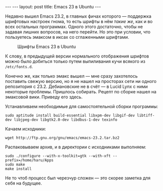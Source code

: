 #+OPTIONS: H:3 num:nil toc:nil \n:nil @:t ::t |:t ^:t -:t f:t *:t TeX:t LaTeX:nil skip:nil d:t tags:not-in-toc
#+STARTUP: SHOWALL INDENT
#+STARTUP: HIDESTARS
#+BEGIN_HTML
---
---
layout: post
title: Emacs 23 в Ubuntu
---
#+END_HTML

Недавно вышел Emacs 23.2, в главных фичах которого --- поддержка
шрифтовых настроек гнома, то есть шрифты в нём /такие же/, как и во
всех остальных программах. Одного этого достаточно, чтобы не
задавая лишних вопросов, на него перейти. Но это при условии, что
пользуетесь эмаксом в иксах со сглаженными шрифтами.

#+CAPTION: Шрифты Emacs 23 в Ubuntu
#+LABEL:   fig:emacs23-new-and-old
[[/images/emacs23-font-in-ubuntu.png]]

К слову, в предыдущей версии нормального отображения шрифтов можно
было добиться только путем выпиливания кучи всякого из =/etc/fonts.d=.

Конечно же, как только эмакс вышел --- мне сразу захотелось поставить
свежую версию, но я не нашел на просторах сети ни одного репозитория с
23.2. Дебиановские не в счёт --- в Lucid Lynx с ними некоторые проблемы.
Пришлось собирать. Рецепт по сборке нашел на эмаксовой вики. Приведу
его здесь.

Устанавливаем необходимые для самостоятельной сборки программы:

: sudo aptitude install build-essential libxpm-dev libgif-dev libtiff-dev libjpeg-dev libgtk2.0-dev libdbus-1-dev texinfo

Качаем исходники:

: wget http://ftp.gnu.org/gnu/emacs/emacs-23.2.tar.bz2
  
Распаковываем архив, и в директории с исходниками выполняем:

: sudo ./configure --with-x-toolkit=gtk --with-xft --prefix=/home/haru/Apps
: sudo make
: make install

Не то чтоб процесс был черезчур сложен --- это скорее заметка для себя
на будущее.
